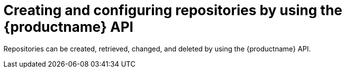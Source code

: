 :_mod-docs-content-type: CONCEPT

[id="repo-manage-api"]
= Creating and configuring repositories by using the {productname} API

Repositories can be created, retrieved, changed, and deleted by using the {productname} API.